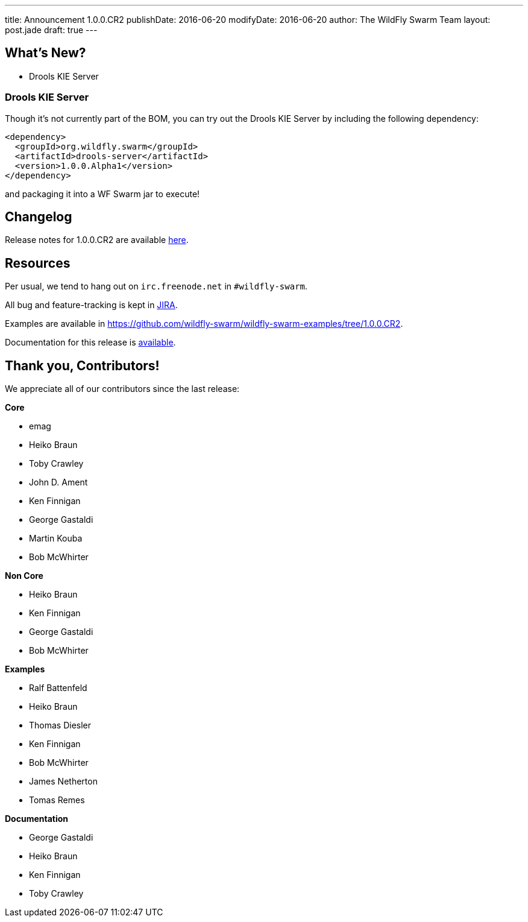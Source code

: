 ---
title: Announcement 1.0.0.CR2
publishDate: 2016-06-20
modifyDate: 2016-06-20
author: The WildFly Swarm Team
layout: post.jade
draft: true
---

== What's New?
* Drools KIE Server

++++
<!-- more -->
++++

=== Drools KIE Server

Though it's not currently part of the BOM, you can try out the Drools KIE
Server by including the following dependency:

[source,xml]
----
<dependency>
  <groupId>org.wildfly.swarm</groupId>
  <artifactId>drools-server</artifactId>
  <version>1.0.0.Alpha1</version>
</dependency>
----

and packaging it into a WF Swarm jar to execute!


== Changelog

Release notes for 1.0.0.CR2 are available https://issues.jboss.org/secure/ConfigureReport.jspa?versions=12329397&versions=12329891&versions=12330676&versions=12330158&versions=12330160&versions=12330161&versions=12330154&versions=12330163&versions=12330162&versions=12330411&versions=12329788&versions=12330164&versions=12329787&versions=12330405&versions=12330155&versions=12330159&versions=12330410&versions=12330404&versions=12329897&sections=all&style=html&selectedProjectId=12317020&reportKey=org.jboss.labs.jira.plugin.release-notes-report-plugin%3Areleasenotes&Next=Next[here].

++++
<ul>
</ul>
++++

== Resources

Per usual, we tend to hang out on `irc.freenode.net` in `#wildfly-swarm`.

All bug and feature-tracking is kept in http://issues.jboss.org/browse/SWARM[JIRA].

Examples are available in https://github.com/wildfly-swarm/wildfly-swarm-examples/tree/1.0.0.CR2.

Documentation for this release is http://wildfly-swarm.io/documentation/1-0-0-CR2[available].

== Thank you, Contributors!

We appreciate all of our contributors since the last release:

*Core*

- emag
- Heiko Braun
- Toby Crawley
- John D. Ament
- Ken Finnigan
- George Gastaldi
- Martin Kouba
- Bob McWhirter

*Non Core*

- Heiko Braun
- Ken Finnigan
- George Gastaldi
- Bob McWhirter

*Examples*

- Ralf Battenfeld
- Heiko Braun
- Thomas Diesler
- Ken Finnigan
- Bob McWhirter
- James Netherton
- Tomas Remes

*Documentation*

- George Gastaldi
- Heiko Braun
- Ken Finnigan
- Toby Crawley
